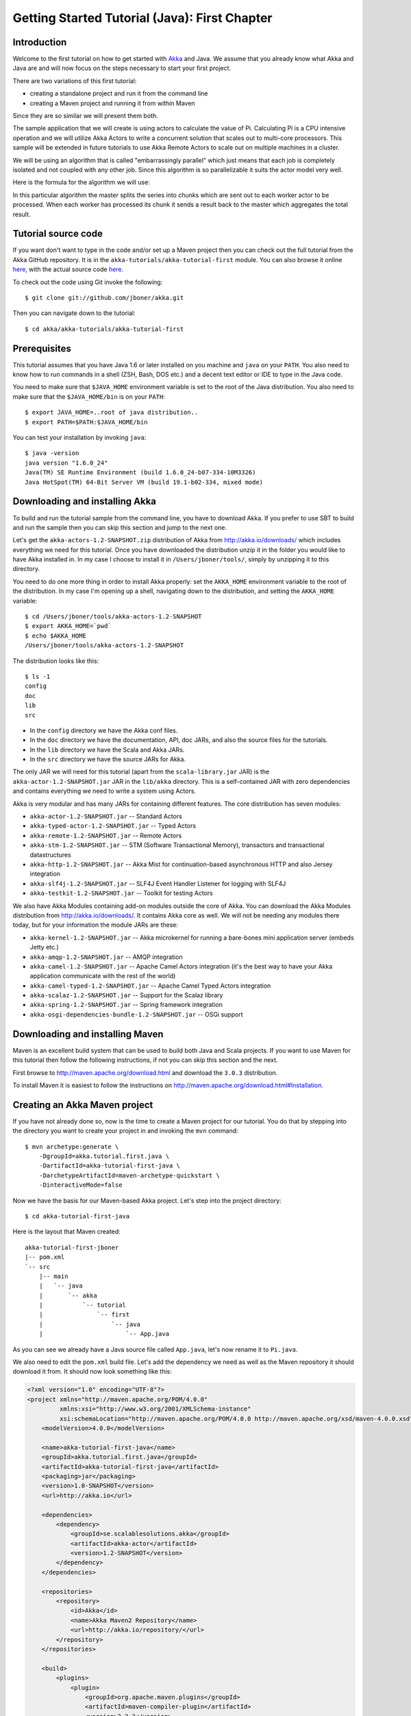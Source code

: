 .. _getting-started-first-java:

Getting Started Tutorial (Java): First Chapter
==============================================

Introduction
------------

Welcome to the first tutorial on how to get started with `Akka <http://akka.io>`_ and Java. We assume that you already know what Akka and Java are and will now focus on the steps necessary to start your first project.

There are two variations of this first tutorial:

- creating a standalone project and run it from the command line
- creating a Maven project and running it from within Maven

Since they are so similar we will present them both.

The sample application that we will create is using actors to calculate the value of Pi. Calculating Pi is a CPU intensive operation and we will utilize Akka Actors to write a concurrent solution that scales out to multi-core processors. This sample will be extended in future tutorials to use Akka Remote Actors to scale out on multiple machines in a cluster.

We will be using an algorithm that is called "embarrassingly parallel" which just means that each job is completely isolated and not coupled with any other job. Since this algorithm is so parallelizable it suits the actor model very well.

Here is the formula for the algorithm we will use:

.. image:: ../images/pi-formula.png

In this particular algorithm the master splits the series into chunks which are sent out to each worker actor to be processed. When each worker has processed its chunk it sends a result back to the master which aggregates the total result.

Tutorial source code
--------------------

If you want don't want to type in the code and/or set up a Maven project then you can check out the full tutorial from the Akka GitHub repository. It is in the ``akka-tutorials/akka-tutorial-first`` module. You can also browse it online `here`__, with the actual source code `here`__.

__ https://github.com/jboner/akka/tree/master/akka-tutorials/akka-tutorial-first
__ https://github.com/jboner/akka/blob/master/akka-tutorials/akka-tutorial-first/src/main/java/akka/tutorial/first/java/Pi.java

To check out the code using Git invoke the following::

    $ git clone git://github.com/jboner/akka.git

Then you can navigate down to the tutorial::

    $ cd akka/akka-tutorials/akka-tutorial-first

Prerequisites
-------------

This tutorial assumes that you have Java 1.6 or later installed on you machine and ``java`` on your ``PATH``. You also need to know how to run commands in a shell (ZSH, Bash, DOS etc.) and a decent text editor or IDE to type in the Java code.

You need to make sure that ``$JAVA_HOME`` environment variable is set to the root of the Java distribution. You also need to make sure that the ``$JAVA_HOME/bin`` is on your ``PATH``::

    $ export JAVA_HOME=..root of java distribution..
    $ export PATH=$PATH:$JAVA_HOME/bin

You can test your installation by invoking ``java``::

    $ java -version
    java version "1.6.0_24"
    Java(TM) SE Runtime Environment (build 1.6.0_24-b07-334-10M3326)
    Java HotSpot(TM) 64-Bit Server VM (build 19.1-b02-334, mixed mode)


Downloading and installing Akka
-------------------------------

To build and run the tutorial sample from the command line, you have to download
Akka. If you prefer to use SBT to build and run the sample then you can skip
this section and jump to the next one.

Let's get the ``akka-actors-1.2-SNAPSHOT.zip`` distribution of Akka from
http://akka.io/downloads/ which includes everything we need for this
tutorial. Once you have downloaded the distribution unzip it in the folder you
would like to have Akka installed in. In my case I choose to install it in
``/Users/jboner/tools/``, simply by unzipping it to this directory.

You need to do one more thing in order to install Akka properly: set the
``AKKA_HOME`` environment variable to the root of the distribution. In my case
I'm opening up a shell, navigating down to the distribution, and setting the
``AKKA_HOME`` variable::

    $ cd /Users/jboner/tools/akka-actors-1.2-SNAPSHOT
    $ export AKKA_HOME=`pwd`
    $ echo $AKKA_HOME
    /Users/jboner/tools/akka-actors-1.2-SNAPSHOT

The distribution looks like this::

    $ ls -1
    config
    doc
    lib
    src

- In the ``config`` directory we have the Akka conf files.
- In the ``doc`` directory we have the documentation, API, doc JARs, and also
  the source files for the tutorials.
- In the ``lib`` directory we have the Scala and Akka JARs.
- In the ``src`` directory we have the source JARs for Akka.


The only JAR we will need for this tutorial (apart from the
``scala-library.jar`` JAR) is the ``akka-actor-1.2-SNAPSHOT.jar`` JAR in the ``lib/akka``
directory. This is a self-contained JAR with zero dependencies and contains
everything we need to write a system using Actors.

Akka is very modular and has many JARs for containing different features. The core distribution has seven modules:

- ``akka-actor-1.2-SNAPSHOT.jar`` -- Standard Actors
- ``akka-typed-actor-1.2-SNAPSHOT.jar`` -- Typed Actors
- ``akka-remote-1.2-SNAPSHOT.jar`` -- Remote Actors
- ``akka-stm-1.2-SNAPSHOT.jar`` -- STM (Software Transactional Memory), transactors and transactional datastructures
- ``akka-http-1.2-SNAPSHOT.jar`` -- Akka Mist for continuation-based asynchronous HTTP and also Jersey integration
- ``akka-slf4j-1.2-SNAPSHOT.jar`` -- SLF4J Event Handler Listener for logging with SLF4J
- ``akka-testkit-1.2-SNAPSHOT.jar`` -- Toolkit for testing Actors

We also have Akka Modules containing add-on modules outside the core of
Akka. You can download the Akka Modules distribution from `<http://akka.io/downloads/>`_. It contains Akka
core as well. We will not be needing any modules there today, but for your
information the module JARs are these:

- ``akka-kernel-1.2-SNAPSHOT.jar`` -- Akka microkernel for running a bare-bones mini application server (embeds Jetty etc.)
- ``akka-amqp-1.2-SNAPSHOT.jar`` -- AMQP integration
- ``akka-camel-1.2-SNAPSHOT.jar`` -- Apache Camel Actors integration (it's the best way to have your Akka application communicate with the rest of the world)
- ``akka-camel-typed-1.2-SNAPSHOT.jar`` -- Apache Camel Typed Actors integration
- ``akka-scalaz-1.2-SNAPSHOT.jar`` -- Support for the Scalaz library
- ``akka-spring-1.2-SNAPSHOT.jar`` -- Spring framework integration
- ``akka-osgi-dependencies-bundle-1.2-SNAPSHOT.jar`` -- OSGi support


Downloading and installing Maven
--------------------------------

Maven is an excellent build system that can be used to build both Java and Scala projects. If you want to use Maven for this tutorial then follow the following instructions, if not you can skip this section and the next.

First browse to `http://maven.apache.org/download.html <http://maven.apache.org/download.html>`_ and download the ``3.0.3`` distribution.

To install Maven it is easiest to follow the instructions on `http://maven.apache.org/download.html#Installation <http://maven.apache.org/download.html#Installation>`_.

Creating an Akka Maven project
------------------------------

If you have not already done so, now is the time to create a Maven project for our tutorial. You do that by stepping into the directory you want to create your project in and invoking the ``mvn`` command::

    $ mvn archetype:generate \
        -DgroupId=akka.tutorial.first.java \
        -DartifactId=akka-tutorial-first-java \
        -DarchetypeArtifactId=maven-archetype-quickstart \
        -DinteractiveMode=false

Now we have the basis for our Maven-based Akka project. Let's step into the project directory::

    $ cd akka-tutorial-first-java

Here is the layout that Maven created::

    akka-tutorial-first-jboner
    |-- pom.xml
    `-- src
        |-- main
        |   `-- java
        |       `-- akka
        |           `-- tutorial
        |               `-- first
        |                   `-- java
        |                       `-- App.java

As you can see we already have a Java source file called ``App.java``, let's now rename it to ``Pi.java``.

We also need to edit the ``pom.xml`` build file. Let's add the dependency we need as well as the Maven repository it should download it from. It should now look something like this:

.. code-block:: xml

    <?xml version="1.0" encoding="UTF-8"?>
    <project xmlns="http://maven.apache.org/POM/4.0.0"
             xmlns:xsi="http://www.w3.org/2001/XMLSchema-instance"
             xsi:schemaLocation="http://maven.apache.org/POM/4.0.0 http://maven.apache.org/xsd/maven-4.0.0.xsd">
        <modelVersion>4.0.0</modelVersion>

        <name>akka-tutorial-first-java</name>
        <groupId>akka.tutorial.first.java</groupId>
        <artifactId>akka-tutorial-first-java</artifactId>
        <packaging>jar</packaging>
        <version>1.0-SNAPSHOT</version>
        <url>http://akka.io</url>

        <dependencies>
            <dependency>
                <groupId>se.scalablesolutions.akka</groupId>
                <artifactId>akka-actor</artifactId>
                <version>1.2-SNAPSHOT</version>
            </dependency>
        </dependencies>

        <repositories>
            <repository>
                <id>Akka</id>
                <name>Akka Maven2 Repository</name>
                <url>http://akka.io/repository/</url>
            </repository>
        </repositories>

        <build>
            <plugins>
                <plugin>
                    <groupId>org.apache.maven.plugins</groupId>
                    <artifactId>maven-compiler-plugin</artifactId>
                    <version>2.3.2</version>
                    <configuration>
                        <source>1.6</source>
                        <target>1.6</target>
                    </configuration>
                </plugin>
            </plugins>
        </build>
    </project>

Start writing the code
----------------------

Now it's about time to start hacking.

We start by creating a ``Pi.java`` file and adding these import statements at the top of the file::

    package akka.tutorial.first.java;

    import static akka.actor.Actors.actorOf;
    import static akka.actor.Actors.poisonPill;
    import static java.util.Arrays.asList;

    import akka.actor.ActorRef;
    import akka.actor.UntypedActor;
    import akka.actor.UntypedActorFactory;
    import akka.routing.CyclicIterator;
    import akka.routing.InfiniteIterator;
    import akka.routing.Routing.Broadcast;
    import akka.routing.UntypedLoadBalancer;

    import java.util.concurrent.CountDownLatch;

If you are using Maven in this tutorial then create the file in the ``src/main/java/akka/tutorial/first/java`` directory.

If you are using the command line tools then create the file wherever you want. I will create it in a directory called ``tutorial`` at the root of the Akka distribution, e.g. in ``$AKKA_HOME/tutorial/akka/tutorial/first/java/Pi.java``.

Creating the messages
---------------------

The design we are aiming for is to have one ``Master`` actor initiating the computation, creating a set of ``Worker`` actors. Then it splits up the work into discrete chunks, and sends these chunks to the different workers in a round-robin fashion. The master waits until all the workers have completed their work and sent back results for aggregation. When computation is completed the master prints out the result, shuts down all workers and then itself.

With this in mind, let's now create the messages that we want to have flowing in the system. We need three different messages:

- ``Calculate`` -- sent to the ``Master`` actor to start the calculation
- ``Work`` -- sent from the ``Master`` actor to the ``Worker`` actors containing the work assignment
- ``Result`` -- sent from the ``Worker`` actors to the ``Master`` actor containing the result from the worker's calculation

Messages sent to actors should always be immutable to avoid sharing mutable state. So let's start by creating three messages as immutable POJOs. We also create a wrapper ``Pi`` class to hold our implementation::

    public class Pi {

      static class Calculate {}

      static class Work {
        private final int start;
        private final int nrOfElements;

        public Work(int start, int nrOfElements) {
          this.start = start;
          this.nrOfElements = nrOfElements;
        }

        public int getStart() { return start; }
        public int getNrOfElements() { return nrOfElements; }
      }

      static class Result {
        private final double value;

        public Result(double value) {
          this.value = value;
        }

        public double getValue() { return value; }
      }
    }

Creating the worker
-------------------

Now we can create the worker actor.  This is done by extending in the ``UntypedActor`` base class and defining the ``onReceive`` method. The ``onReceive`` method defines our message handler. We expect it to be able to handle the ``Work`` message so we need to add a handler for this message::

    static class Worker extends UntypedActor {

      // message handler
      public void onReceive(Object message) {
        if (message instanceof Work) {
          Work work = (Work) message;

          // perform the work
          double result = calculatePiFor(work.getStart(), work.getNrOfElements());

          // reply with the result
          getContext().replyUnsafe(new Result(result));

        } else throw new IllegalArgumentException("Unknown message [" + message + "]");
      }
    }

As you can see we have now created an ``UntypedActor`` with a ``onReceive`` method as a handler for the ``Work`` message. In this handler we invoke the ``calculatePiFor(..)`` method, wrap the result in a ``Result`` message and send it back to the original sender using ``getContext().replyUnsafe(..)``. In Akka the sender reference is implicitly passed along with the message so that the receiver can always reply or store away the sender reference for future use.

The only thing missing in our ``Worker`` actor is the implementation on the ``calculatePiFor(..)`` method::

    // define the work
    private double calculatePiFor(int start, int nrOfElements) {
      double acc = 0.0;
      for (int i = start * nrOfElements; i <= ((start + 1) * nrOfElements - 1); i++) {
        acc += 4.0 * (1 - (i % 2) * 2) / (2 * i + 1);
      }
      return acc;
    }

Creating the master
-------------------

The master actor is a little bit more involved. In its constructor we need to create the workers (the ``Worker`` actors) and start them. We will also wrap them in a load-balancing router to make it easier to spread out the work evenly between the workers. Let's do that first::

    static class Master extends UntypedActor {
      ...

      static class PiRouter extends UntypedLoadBalancer {
        private final InfiniteIterator<ActorRef> workers;

        public PiRouter(ActorRef[] workers) {
          this.workers = new CyclicIterator<ActorRef>(asList(workers));
        }

        public InfiniteIterator<ActorRef> seq() {
          return workers;
        }
      }

      public Master(...) {
        ...

        // create the workers
        final ActorRef[] workers = new ActorRef[nrOfWorkers];
        for (int i = 0; i < nrOfWorkers; i++) {
          workers[i] = actorOf(Worker.class).start();
        }

        // wrap them with a load-balancing router
        ActorRef router = actorOf(new UntypedActorFactory() {
          public UntypedActor create() {
            return new PiRouter(workers);
          }
        }).start();
      }
    }

As you can see we are using the ``actorOf`` factory method to create actors, this method returns as an ``ActorRef`` which is a reference to our newly created actor.  This method is available in the ``Actors`` object but is usually imported::

    import static akka.actor.Actors.actorOf;

One thing to note is that we used two different versions of the ``actorOf`` method. For creating the ``Worker`` actor we just pass in the class but to create the ``PiRouter`` actor we can't do that since the constructor in the ``PiRouter`` class takes arguments, instead we need to use the ``UntypedActorFactory`` which unfortunately is a bit more verbose.

``actorOf`` is the only way to create an instance of an Actor, this is enforced by Akka runtime. The ``actorOf`` method instantiates the actor and returns, not an instance to the actor, but an instance to an ``ActorRef``. This reference is the handle through which you communicate with the actor. It is immutable, serializable and location-aware meaning that it "remembers" its original actor even if it is sent to other nodes across the network and can be seen as the equivalent to the Erlang actor's PID.

The actor's life-cycle is:

- Created -- ``Actor.actorOf[MyActor]`` -- can **not** receive messages
- Started -- ``actorRef.start()`` -- can receive messages
- Stopped -- ``actorRef.stop()`` -- can **not** receive messages

Once the actor has been stopped it is dead and can not be started again.

Now we have a router that is representing all our workers in a single abstraction. If you paid attention to the code above, you saw that we were using the ``nrOfWorkers`` variable. This variable and others we have to pass to the ``Master`` actor in its constructor. So now let's create the master actor. We have to pass in three integer variables:

- ``nrOfWorkers`` -- defining how many workers we should start up
- ``nrOfMessages`` -- defining how many number chunks to send out to the workers
- ``nrOfElements`` -- defining how big the number chunks sent to each worker should be

Here is the master actor::

    static class Master extends UntypedActor {
      private final int nrOfMessages;
      private final int nrOfElements;
      private final CountDownLatch latch;

      private double pi;
      private int nrOfResults;
      private long start;

      private ActorRef router;

      static class PiRouter extends UntypedLoadBalancer {
        private final InfiniteIterator<ActorRef> workers;

        public PiRouter(ActorRef[] workers) {
          this.workers = new CyclicIterator<ActorRef>(asList(workers));
        }

        public InfiniteIterator<ActorRef> seq() {
          return workers;
        }
      }

      public Master(
        int nrOfWorkers, int nrOfMessages, int nrOfElements, CountDownLatch latch) {
        this.nrOfMessages = nrOfMessages;
        this.nrOfElements = nrOfElements;
        this.latch = latch;

        // create the workers
        final ActorRef[] workers = new ActorRef[nrOfWorkers];
        for (int i = 0; i < nrOfWorkers; i++) {
          workers[i] = actorOf(Worker.class).start();
        }

        // wrap them with a load-balancing router
        router = actorOf(new UntypedActorFactory() {
          public UntypedActor create() {
            return new PiRouter(workers);
          }
        }).start();
      }

      // message handler
      public void onReceive(Object message) { ... }

      @Override
      public void preStart() {
        start = System.currentTimeMillis();
      }

      @Override
      public void postStop() {
        // tell the world that the calculation is complete
         System.out.println(String.format(
           "\n\tPi estimate: \t\t%s\n\tCalculation time: \t%s millis",
           pi, (System.currentTimeMillis() - start)));
        latch.countDown();
      }
    }

A couple of things are worth explaining further.

First, we are passing in a ``java.util.concurrent.CountDownLatch`` to the ``Master`` actor. This latch is only used for plumbing (in this specific tutorial), to have a simple way of letting the outside world knowing when the master can deliver the result and shut down. In more idiomatic Akka code, as we will see in part two of this tutorial series, we would not use a latch but other abstractions and functions like ``Channel``, ``Future`` and ``sendRequestReplyFuture`` to achieve the same thing in a non-blocking way. But for simplicity let's stick to a ``CountDownLatch`` for now.

Second, we are adding a couple of life-cycle callback methods; ``preStart`` and ``postStop``. In the ``preStart`` callback we are recording the time when the actor is started and in the ``postStop`` callback we are printing out the result (the approximation of Pi) and the time it took to calculate it. In this call we also invoke ``latch.countDown()`` to tell the outside world that we are done.

But we are not done yet. We are missing the message handler for the ``Master`` actor. This message handler needs to be able to react to two different messages:

- ``Calculate`` -- which should start the calculation
- ``Result`` -- which should aggregate the different results

The ``Calculate`` handler is sending out work to all the ``Worker`` actors and after doing that it also sends a ``new Broadcast(poisonPill())`` message to the router, which will send out the ``PoisonPill`` message to all the actors it is representing (in our case all the ``Worker`` actors). ``PoisonPill`` is a special kind of message that tells the receiver to shut itself down using the normal shutdown method; ``getContext().stop()``, and is created through the ``poisonPill()`` method. We also send a ``PoisonPill`` to the router itself (since it's also an actor that we want to shut down).

The ``Result`` handler is simpler, here we get the value from the ``Result`` message and aggregate it to our ``pi`` member variable. We also keep track of how many results we have received back, and if that matches the number of tasks sent out, the ``Master`` actor considers itself done and shuts down.

Let's capture this in code::

    // message handler
    public void onReceive(Object message) {

      if (message instanceof Calculate) {
        // schedule work
        for (int start = 0; start < nrOfMessages; start++) {
          router.tell(new Work(start, nrOfElements), getContext());
        }

        // send a PoisonPill to all workers telling them to shut down themselves
        router.tell(new Broadcast(poisonPill()));

        // send a PoisonPill to the router, telling him to shut himself down
        router.tell(poisonPill());

      } else if (message instanceof Result) {

        // handle result from the worker
        Result result = (Result) message;
        pi += result.getValue();
        nrOfResults += 1;
        if (nrOfResults == nrOfMessages) getContext().stop();

      } else throw new IllegalArgumentException("Unknown message [" + message + "]");
    }

Bootstrap the calculation
-------------------------

Now the only thing that is left to implement is the runner that should bootstrap and run the calculation for us. We do that by adding a ``main`` method to the enclosing ``Pi`` class in which we create a new instance of ``Pi`` and invoke method ``calculate`` in which we start up the ``Master`` actor and wait for it to finish::

    public class Pi {

      public static void main(String[] args) throws Exception {
        Pi pi = new Pi();
        pi.calculate(4, 10000, 10000);
      }

      public void calculate(final int nrOfWorkers, final int nrOfElements, final int nrOfMessages)
        throws Exception {

        // this latch is only plumbing to know when the calculation is completed
        final CountDownLatch latch = new CountDownLatch(1);

        // create the master
        ActorRef master = actorOf(new UntypedActorFactory() {
          public UntypedActor create() {
            return new Master(nrOfWorkers, nrOfMessages, nrOfElements, latch);
          }
        }).start();

        // start the calculation
        master.tell(new Calculate());

        // wait for master to shut down
        latch.await();
      }
    }

That's it. Now we are done.

Before we package it up and run it, let's take a look at the full code now, with package declaration, imports and all::

    package akka.tutorial.first.java;

    import static akka.actor.Actors.actorOf;
    import static akka.actor.Actors.poisonPill;
    import static java.util.Arrays.asList;

    import akka.actor.ActorRef;
    import akka.actor.UntypedActor;
    import akka.actor.UntypedActorFactory;
    import akka.routing.CyclicIterator;
    import akka.routing.InfiniteIterator;
    import akka.routing.Routing.Broadcast;
    import akka.routing.UntypedLoadBalancer;

    import java.util.concurrent.CountDownLatch;

    public class Pi {

      public static void main(String[] args) throws Exception {
        Pi pi = new Pi();
        pi.calculate(4, 10000, 10000);
      }

      // ====================
      // ===== Messages =====
      // ====================
      static class Calculate {}

      static class Work {
        private final int start;
        private final int nrOfElements;

        public Work(int start, int nrOfElements) {
          this.start = start;
          this.nrOfElements = nrOfElements;
        }

        public int getStart() { return start; }
        public int getNrOfElements() { return nrOfElements; }
      }

      static class Result {
        private final double value;

        public Result(double value) {
          this.value = value;
        }

        public double getValue() { return value; }
      }

      // ==================
      // ===== Worker =====
      // ==================
      static class Worker extends UntypedActor {

        // define the work
        private double calculatePiFor(int start, int nrOfElements) {
          double acc = 0.0;
          for (int i = start * nrOfElements; i <= ((start + 1) * nrOfElements - 1); i++) {
            acc += 4.0 * (1 - (i % 2) * 2) / (2 * i + 1);
          }
          return acc;
        }

        // message handler
        public void onReceive(Object message) {
          if (message instanceof Work) {
            Work work = (Work) message;

            // perform the work
            double result = calculatePiFor(work.getStart(), work.getNrOfElements())

            // reply with the result
            getContext().replyUnsafe(new Result(result));

          } else throw new IllegalArgumentException("Unknown message [" + message + "]");
        }
      }

      // ==================
      // ===== Master =====
      // ==================
      static class Master extends UntypedActor {
        private final int nrOfMessages;
        private final int nrOfElements;
        private final CountDownLatch latch;

        private double pi;
        private int nrOfResults;
        private long start;

        private ActorRef router;

        static class PiRouter extends UntypedLoadBalancer {
          private final InfiniteIterator<ActorRef> workers;

          public PiRouter(ActorRef[] workers) {
            this.workers = new CyclicIterator<ActorRef>(asList(workers));
          }

          public InfiniteIterator<ActorRef> seq() {
            return workers;
          }
        }

        public Master(
          int nrOfWorkers, int nrOfMessages, int nrOfElements, CountDownLatch latch) {

          this.nrOfMessages = nrOfMessages;
          this.nrOfElements = nrOfElements;
          this.latch = latch;

          // create the workers
          final ActorRef[] workers = new ActorRef[nrOfWorkers];
          for (int i = 0; i < nrOfWorkers; i++) {
            workers[i] = actorOf(Worker.class).start();
          }

          // wrap them with a load-balancing router
          router = actorOf(new UntypedActorFactory() {
            public UntypedActor create() {
              return new PiRouter(workers);
            }
          }).start();
        }

        // message handler
        public void onReceive(Object message) {

          if (message instanceof Calculate) {
            // schedule work
            for (int start = 0; start < nrOfMessages; start++) {
              router.tell(new Work(start, nrOfElements), getContext());
            }

            // send a PoisonPill to all workers telling them to shut down themselves
            router.tell(new Broadcast(poisonPill()));

            // send a PoisonPill to the router, telling him to shut himself down
            router.tell(poisonPill());

          } else if (message instanceof Result) {

            // handle result from the worker
            Result result = (Result) message;
            pi += result.getValue();
            nrOfResults += 1;
            if (nrOfResults == nrOfMessages) getContext().stop();

          } else throw new IllegalArgumentException("Unknown message [" + message + "]");
        }

        @Override
        public void preStart() {
          start = System.currentTimeMillis();
        }

        @Override
        public void postStop() {
          // tell the world that the calculation is complete
          System.out.println(String.format(
            "\n\tPi estimate: \t\t%s\n\tCalculation time: \t%s millis",
            pi, (System.currentTimeMillis() - start)));
          latch.countDown();
        }
      }

      // ==================
      // ===== Run it =====
      // ==================
      public void calculate(final int nrOfWorkers, final int nrOfElements, final int nrOfMessages)
        throws Exception {

        // this latch is only plumbing to know when the calculation is completed
        final CountDownLatch latch = new CountDownLatch(1);

        // create the master
        ActorRef master = actorOf(new UntypedActorFactory() {
          public UntypedActor create() {
            return new Master(nrOfWorkers, nrOfMessages, nrOfElements, latch);
          }
        }).start();

        // start the calculation
        master.tell(new Calculate());

        // wait for master to shut down
        latch.await();
      }
    }


Run it as a command line application
------------------------------------

If you have not typed in (or copied) the code for the tutorial as
``$AKKA_HOME/tutorial/akka/tutorial/first/java/Pi.java`` then now is the
time. When that's done open up a shell and step in to the Akka distribution
(``cd $AKKA_HOME``).

First we need to compile the source file. That is done with Java's compiler
``javac``. Our application depends on the ``akka-actor-1.2-SNAPSHOT.jar`` and the
``scala-library.jar`` JAR files, so let's add them to the compiler classpath
when we compile the source::

    $ javac -cp lib/scala-library.jar:lib/akka/akka-actor-1.2-SNAPSHOT.jar tutorial/akka/tutorial/first/java/Pi.java

When we have compiled the source file we are ready to run the application. This
is done with ``java`` but yet again we need to add the ``akka-actor-1.2-SNAPSHOT.jar``
and the ``scala-library.jar`` JAR files to the classpath as well as the classes
we compiled ourselves::

    $ java \
        -cp lib/scala-library.jar:lib/akka/akka-actor-1.2-SNAPSHOT.jar:tutorial \
        akka.tutorial.java.first.Pi
    AKKA_HOME is defined as [/Users/jboner/tools/akka-actors-1.2-SNAPSHOT]
    loading config from [/Users/jboner/tools/akka-actors-1.2-SNAPSHOT/config/akka.conf].

    Pi estimate:        3.1435501812459323
    Calculation time:   822 millis

Yippee! It is working.

If you have not defined the ``AKKA_HOME`` environment variable then Akka can't
find the ``akka.conf`` configuration file and will print out a ``Can’t load
akka.conf`` warning. This is ok since it will then just use the defaults.


Run it inside Maven
-------------------

If you used Maven, then you can run the application directly inside Maven. First you need to compile the project::

    $ mvn compile

When this in done we can run our application directly inside Maven::

    $ mvn exec:java -Dexec.mainClass="akka.tutorial.first.java.Pi"
    ...
    Pi estimate:        3.1435501812459323
    Calculation time:   939 millis

Yippee! It is working.

If you have not defined an the ``AKKA_HOME`` environment variable then Akka can't find the ``akka.conf`` configuration file and will print out a ``Can’t load akka.conf`` warning. This is ok since it will then just use the defaults.

Conclusion
----------

We have learned how to create our first Akka project using Akka's actors to speed up a computation-intensive problem by scaling out on multi-core processors (also known as scaling up). We have also learned to compile and run an Akka project using either the tools on the command line or the SBT build system.

If you have a multi-core machine then I encourage you to try out different number of workers (number of working actors) by tweaking the ``nrOfWorkers`` variable to for example; 2, 4, 6, 8 etc. to see performance improvement by scaling up.

Now we are ready to take on more advanced problems. In the next tutorial we will build on this one, refactor it into more idiomatic Akka and Scala code, and introduce a few new concepts and abstractions. Whenever you feel ready, join me in the `Getting Started Tutorial: Second Chapter <TODO>`_.

Happy hakking.
